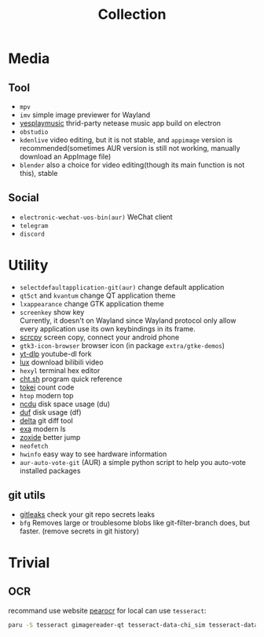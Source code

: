 #+title: Collection

* Media
** Tool
- =mpv=
- =imv= simple image previewer for Wayland
- [[https://github.com/qier222/YesPlayMusic][yesplaymusic]] thrid-party netease music app build on electron
- =obstudio=
- =kdenlive= video editing, but it is not stable, and =appimage= version is recommended(sometimes AUR version is still not working, manually download an AppImage file)
- =blender= also a choice for video editing(though its main function is not this), stable
** Social
- =electronic-wechat-uos-bin(aur)= WeChat client
- =telegram=
- =discord=

* Utility
- =selectdefaultapplication-git(aur)= change default application
- =qt5ct= and =kvantum= change QT application theme
- =lxappearance= change GTK application theme
- =screenkey= show key \\
  Currently, it doesn't on Wayland since Wayland protocol only allow every application use its own keybindings in its frame.
- [[https://github.com/Genymobile/scrcpy][scrcpy]] screen copy, connect your android phone
- =gtk3-icon-browser= browser icon (in package =extra/gtke-demos=)
- [[https://github.com/yt-dlp/yt-dlp][yt-dlp]] youtube-dl fork
- [[https://github.com/iawia002/lux][lux]] download bilibili video
- =hexyl= terminal hex editor
- [[https://github.com/chubin/cheat.sh][cht.sh]] program quick reference
- [[https://github.com/XAMPPRocky/tokei][tokei]] count code
- =htop= modern top
- [[https://github.com/rofl0r/ncdu][ncdu]] disk space usage (du)
- [[https://github.com/muesli/duf][duf]] disk usage (df)
- [[https://github.com/dandavison/delta][delta]] git diff tool
- [[https://github.com/ogham/exa][exa]] modern ls
- [[https://github.com/ajeetdsouza/zoxide][zoxide]] better jump
- =neofetch=
- =hwinfo= easy way to see hardware information
- =aur-auto-vote-git= (AUR) a simple python script to help you auto-vote installed packages
** git utils
- [[https://github.com/zricethezav/gitleaks][gitleaks]] check your git repo secrets leaks
- =bfg= Removes large or troublesome blobs like git-filter-branch does, but faster. (remove secrets in git history)
* Trivial
** OCR
recommand use website [[https://pearocr.com/#/][pearocr]]
for local can use =tesseract=:
#+begin_src bash
paru -S tesseract gimagereader-qt tesseract-data-chi_sim tesseract-data-eng # gimagereader-qt can be replaced with gimagereader-gtk
#+end_src
